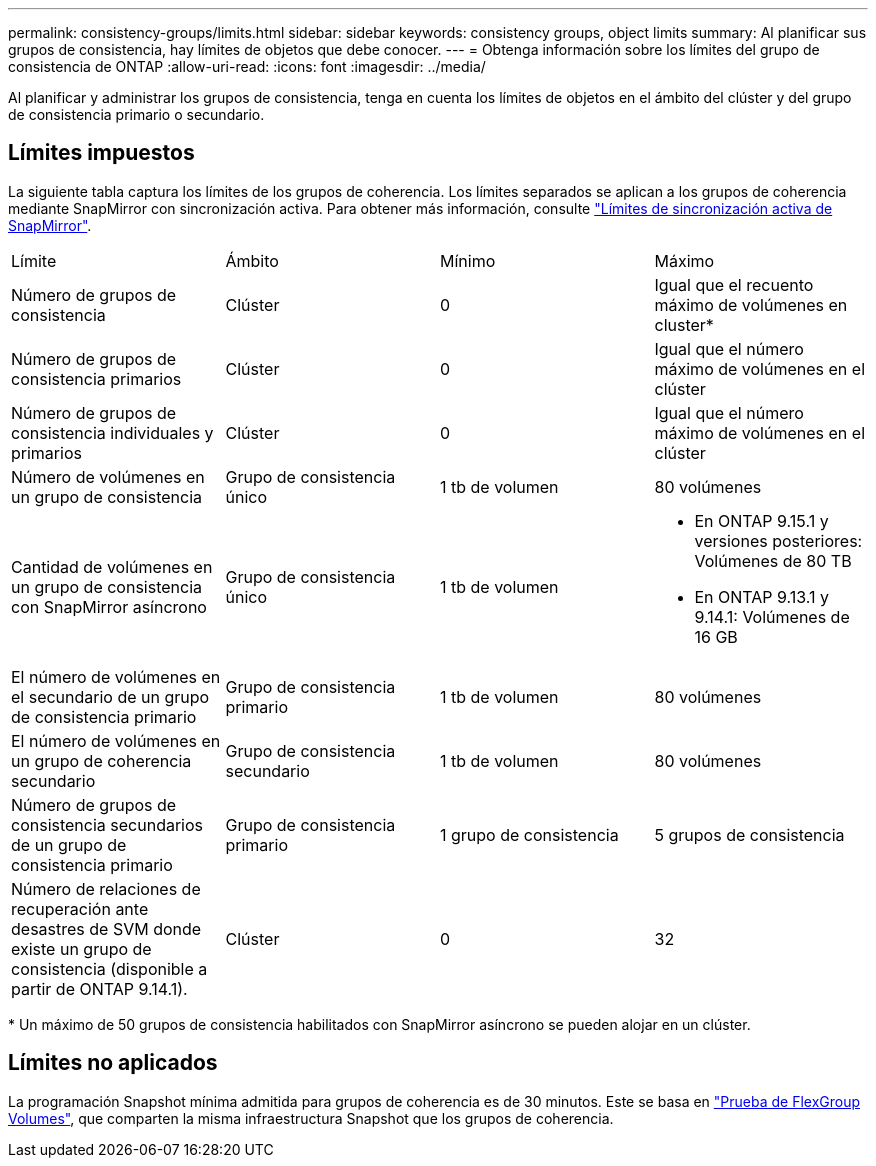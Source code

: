---
permalink: consistency-groups/limits.html 
sidebar: sidebar 
keywords: consistency groups, object limits 
summary: Al planificar sus grupos de consistencia, hay límites de objetos que debe conocer. 
---
= Obtenga información sobre los límites del grupo de consistencia de ONTAP
:allow-uri-read: 
:icons: font
:imagesdir: ../media/


[role="lead"]
Al planificar y administrar los grupos de consistencia, tenga en cuenta los límites de objetos en el ámbito del clúster y del grupo de consistencia primario o secundario.



== Límites impuestos

La siguiente tabla captura los límites de los grupos de coherencia. Los límites separados se aplican a los grupos de coherencia mediante SnapMirror con sincronización activa. Para obtener más información, consulte link:../snapmirror-active-sync/limits-reference.html["Límites de sincronización activa de SnapMirror"].

|===


| Límite | Ámbito | Mínimo | Máximo 


| Número de grupos de consistencia | Clúster | 0 | Igual que el recuento máximo de volúmenes en cluster* 


| Número de grupos de consistencia primarios | Clúster | 0 | Igual que el número máximo de volúmenes en el clúster 


| Número de grupos de consistencia individuales y primarios | Clúster | 0 | Igual que el número máximo de volúmenes en el clúster 


| Número de volúmenes en un grupo de consistencia | Grupo de consistencia único | 1 tb de volumen | 80 volúmenes 


| Cantidad de volúmenes en un grupo de consistencia con SnapMirror asíncrono | Grupo de consistencia único | 1 tb de volumen  a| 
* En ONTAP 9.15.1 y versiones posteriores: Volúmenes de 80 TB
* En ONTAP 9.13.1 y 9.14.1: Volúmenes de 16 GB




| El número de volúmenes en el secundario de un grupo de consistencia primario | Grupo de consistencia primario | 1 tb de volumen | 80 volúmenes 


| El número de volúmenes en un grupo de coherencia secundario | Grupo de consistencia secundario | 1 tb de volumen | 80 volúmenes 


| Número de grupos de consistencia secundarios de un grupo de consistencia primario | Grupo de consistencia primario | 1 grupo de consistencia | 5 grupos de consistencia 


| Número de relaciones de recuperación ante desastres de SVM donde existe un grupo de consistencia (disponible a partir de ONTAP 9.14.1). | Clúster | 0 | 32 
|===
{Asterisk} Un máximo de 50 grupos de consistencia habilitados con SnapMirror asíncrono se pueden alojar en un clúster.



== Límites no aplicados

La programación Snapshot mínima admitida para grupos de coherencia es de 30 minutos. Este se basa en link:https://www.netapp.com/media/12385-tr4571.pdf["Prueba de FlexGroup Volumes"^], que comparten la misma infraestructura Snapshot que los grupos de coherencia.

